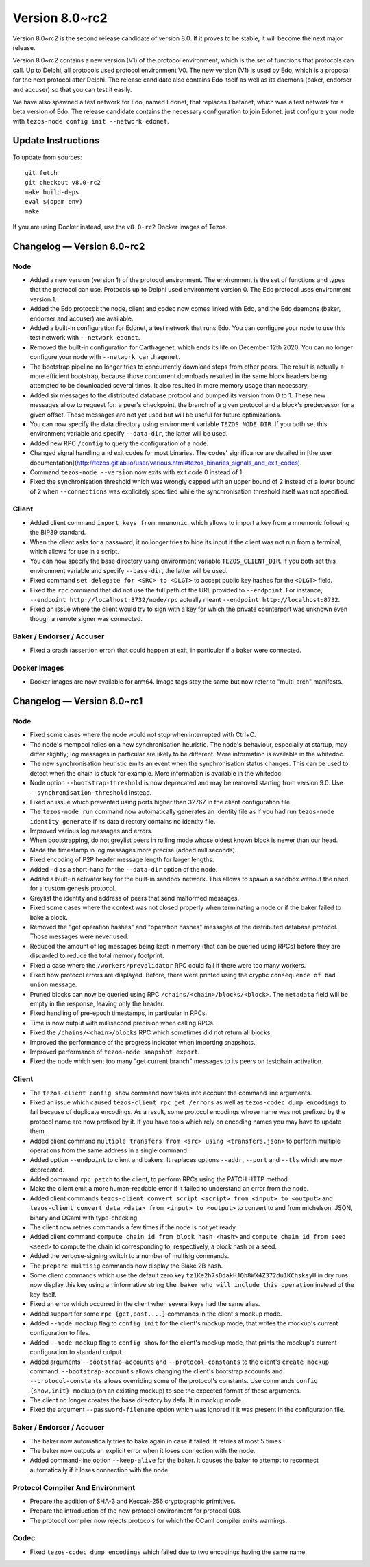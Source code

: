 .. _version-8:

Version 8.0~rc2
===============

Version 8.0~rc2 is the second release candidate of version 8.0.
If it proves to be stable, it will become the next major release.

Version 8.0~rc2 contains a new version (V1) of the protocol
environment, which is the set of functions that protocols can call. Up
to Delphi, all protocols used protocol environment V0. The new version
(V1) is used by Edo, which is a proposal for the next protocol after
Delphi. The release candidate also contains Edo itself as well as its
daemons (baker, endorser and accuser) so that you can test it easily.

We have also spawned a test network for Edo, named Edonet, that
replaces Ebetanet, which was a test network for a beta version of
Edo. The release candidate contains the necessary configuration to
join Edonet: just configure your node with
``tezos-node config init --network edonet``.

Update Instructions
-------------------

To update from sources::

  git fetch
  git checkout v8.0-rc2
  make build-deps
  eval $(opam env)
  make

If you are using Docker instead, use the ``v8.0-rc2`` Docker images of Tezos.

Changelog — Version 8.0~rc2
---------------------------

Node
~~~~

- Added a new version (version 1) of the protocol environment.
  The environment is the set of functions and types that the protocol can use.
  Protocols up to Delphi used environment version 0.
  The Edo protocol uses environment version 1.

- Added the Edo protocol: the node, client and codec now comes linked with Edo,
  and the Edo daemons (baker, endorser and accuser) are available.

- Added a built-in configuration for Edonet, a test network that runs Edo.
  You can configure your node to use this test network with ``--network edonet``.

- Removed the built-in configuration for Carthagenet, which ends its life on
  December 12th 2020. You can no longer configure your node with ``--network carthagenet``.

- The bootstrap pipeline no longer tries to concurrently download
  steps from other peers. The result is actually a more efficient
  bootstrap, because those concurrent downloads resulted in the same
  block headers being attempted to be downloaded several times. It
  also resulted in more memory usage than necessary.

- Added six messages to the distributed database protocol and bumped
  its version from 0 to 1. These new messages allow to request for: a
  peer's checkpoint, the branch of a given protocol and a block's
  predecessor for a given offset. These messages are not yet used but
  will be useful for future optimizations.

- You can now specify the data directory using environment variable ``TEZOS_NODE_DIR``.
  If you both set this environment variable and specify ``--data-dir``,
  the latter will be used.

- Added new RPC ``/config`` to query the configuration of a node.

- Changed signal handling and exit codes for most binaries. The codes'
  significance are detailed in [the user documentation](http://tezos.gitlab.io/user/various.html#tezos_binaries_signals_and_exit_codes).

- Command ``tezos-node --version`` now exits with exit code 0 instead of 1.

- Fixed the synchronisation threshold which was wrongly capped with an
  upper bound of 2 instead of a lower bound of 2 when ``--connections``
  was explicitely specified while the synchronisation threshold itself
  was not specified.

Client
~~~~~~

- Added client command ``import keys from mnemonic``, which allows to
  import a key from a mnemonic following the BIP39 standard.

- When the client asks for a password, it no longer tries to hide its
  input if the client was not run from a terminal, which allows for
  use in a script.

- You can now specify the base directory using environment variable ``TEZOS_CLIENT_DIR``.
  If you both set this environment variable and specify ``--base-dir``,
  the latter will be used.

- Fixed command ``set delegate for <SRC> to <DLGT>`` to accept public key hashes for
  the ``<DLGT>`` field.

- Fixed the ``rpc`` command that did not use the full path of the URL provided
  to ``--endpoint``. For instance, ``--endpoint http://localhost:8732/node/rpc``
  actually meant ``--endpoint http://localhost:8732``.

- Fixed an issue where the client would try to sign with a key for which
  the private counterpart was unknown even though a remote signer was connected.

Baker / Endorser / Accuser
~~~~~~~~~~~~~~~~~~~~~~~~~~

- Fixed a crash (assertion error) that could happen at exit,
  in particular if a baker were connected.

Docker Images
~~~~~~~~~~~~~

- Docker images are now available for arm64. Image tags stay the same
  but now refer to "multi-arch" manifests.

Changelog — Version 8.0~rc1
---------------------------

Node
~~~~

- Fixed some cases where the node would not stop when interrupted with Ctrl+C.

- The node's mempool relies on a new synchronisation heuristic. The
  node's behaviour, especially at startup, may differ slightly; log
  messages in particular are likely to be different. More information
  is available in the whitedoc.

- The new synchronisation heuristic emits an event when the
  synchronisation status changes. This can be used to detect when the
  chain is stuck for example. More information is available in the
  whitedoc.

- Node option ``--bootstrap-threshold`` is now deprecated and may be
  removed starting from version 9.0. Use ``--synchronisation-threshold``
  instead.

- Fixed an issue which prevented using ports higher than 32767 in
  the client configuration file.

- The ``tezos-node run`` command now automatically generates an identity file as if
  you had run ``tezos-node identity generate`` if its data directory contains
  no identity file.

- Improved various log messages and errors.

- When bootstrapping, do not greylist peers in rolling mode whose oldest known
  block is newer than our head.

- Made the timestamp in log messages more precise (added milliseconds).

- Fixed encoding of P2P header message length for larger lengths.

- Added ``-d`` as a short-hand for the ``--data-dir`` option of the node.

- Added a built-in activator key for the built-in sandbox network.
  This allows to spawn a sandbox without the need for a custom genesis protocol.

- Greylist the identity and address of peers that send malformed messages.

- Fixed some cases where the context was not closed properly when terminating a node
  or if the baker failed to bake a block.

- Removed the "get operation hashes" and "operation hashes" messages of the
  distributed database protocol. Those messages were never used.

- Reduced the amount of log messages being kept in memory (that can be queried
  using RPCs) before they are discarded to reduce the total memory footprint.

- Fixed a case where the ``/workers/prevalidator`` RPC could fail
  if there were too many workers.

- Fixed how protocol errors are displayed.
  Before, there were printed using the cryptic ``consequence of bad union`` message.

- Pruned blocks can now be queried using RPC ``/chains/<chain>/blocks/<block>``.
  The ``metadata`` field will be empty in the response, leaving only the header.

- Fixed handling of pre-epoch timestamps, in particular in RPCs.

- Time is now output with millisecond precision when calling RPCs.

- Fixed the ``/chains/<chain>/blocks`` RPC which sometimes did not return all blocks.

- Improved the performance of the progress indicator when importing snapshots.

- Improved performance of ``tezos-node snapshot export``.

- Fixed the node which sent too many "get current branch" messages to its peers
  on testchain activation.

Client
~~~~~~

- The ``tezos-client config show`` command now takes into account
  the command line arguments.

- Fixed an issue which caused ``tezos-client rpc get /errors``
  as well as ``tezos-codec dump encodings`` to fail because of duplicate encodings.
  As a result, some protocol encodings whose name was not prefixed by the protocol name
  are now prefixed by it. If you have tools which rely on encoding names you may have
  to update them.

- Added client command ``multiple transfers from <src> using <transfers.json>``
  to perform multiple operations from the same address in a single command.

- Added option ``--endpoint`` to client and bakers.
  It replaces options ``--addr``, ``--port`` and ``--tls`` which are now deprecated.

- Added command ``rpc patch`` to the client, to perform RPCs using the PATCH
  HTTP method.

- Make the client emit a more human-readable error if it failed to understand
  an error from the node.

- Added client commands ``tezos-client convert script <script> from <input> to <output>``
  and ``tezos-client convert data <data> from <input> to <output>``
  to convert to and from michelson, JSON, binary and OCaml with type-checking.

- The client now retries commands a few times if the node is not yet ready.

- Added client command ``compute chain id from block hash <hash>``
  and ``compute chain id from seed <seed>`` to compute the chain id corresponding
  to, respectively, a block hash or a seed.

- Added the verbose-signing switch to a number of multisig commands.

- The ``prepare multisig`` commands now display the Blake 2B hash.

- Some client commands which use the default zero key ``tz1Ke2h7sDdakHJQh8WX4Z372du1KChsksyU``
  in dry runs now display this key using an informative string
  ``the baker who will include this operation`` instead of the key itself.

- Fixed an error which occurred in the client when several keys had the same alias.

- Added support for some ``rpc {get,post,...}`` commands in the client's mockup mode.

- Added ``--mode mockup`` flag to ``config init`` for the client's mockup mode,
  that writes the mockup's current configuration to files.

- Added ``--mode mockup`` flag to ``config show`` for the client's mockup mode,
  that prints the mockup's current configuration to standard output.

- Added arguments ``--bootstrap-accounts`` and ``--protocol-constants``
  to the client's ``create mockup`` command. ``--bootstrap-accounts`` allows
  changing the client's bootstrap accounts and ``--protocol-constants`` allows
  overriding some of the protocol's constants.
  Use commands ``config {show,init} mockup`` (on an existing mockup)
  to see the expected format of these arguments.

- The client no longer creates the base directory by default in mockup mode.

- Fixed the argument ``--password-filename`` option which was ignored if
  it was present in the configuration file.

Baker / Endorser / Accuser
~~~~~~~~~~~~~~~~~~~~~~~~~~

- The baker now automatically tries to bake again in case it failed.
  It retries at most 5 times.

- The baker now outputs an explicit error when it loses connection with the node.

- Added command-line option ``--keep-alive`` for the baker.
  It causes the baker to attempt to reconnect automatically if it loses connection
  with the node.

Protocol Compiler And Environment
~~~~~~~~~~~~~~~~~~~~~~~~~~~~~~~~~

- Prepare the addition of SHA-3 and Keccak-256 cryptographic primitives.

- Prepare the introduction of the new protocol environment for protocol 008.

- The protocol compiler now rejects protocols for which the OCaml
  compiler emits warnings.

Codec
~~~~~

- Fixed ``tezos-codec dump encodings`` which failed due to two encodings having
  the same name.
